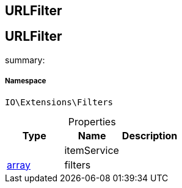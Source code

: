 :table-caption!:
:example-caption!:
:source-highlighter: prettify
:sectids!:

== URLFilter


[[io__urlfilter]]
== URLFilter

summary: 




===== Namespace

`IO\Extensions\Filters`





.Properties
|===
|Type |Name |Description

|
    |itemService
    |
|link:http://php.net/array[array^]
    |filters
    |
|===

